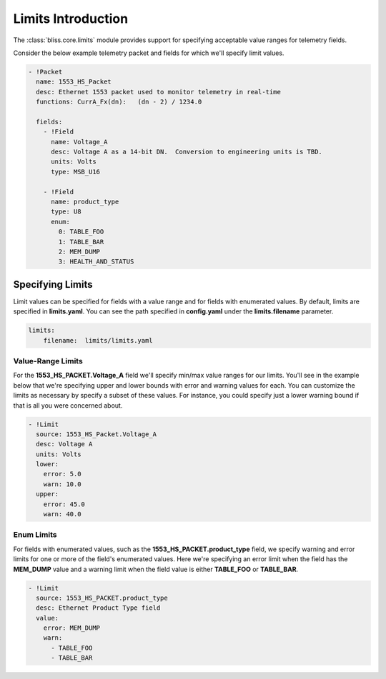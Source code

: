 Limits Introduction
===================

The :class:`bliss.core.limits` module provides support for specifying acceptable value ranges for telemetry fields.

Consider the below example telemetry packet and fields for which we'll specify limit values.

.. code-block:: YAML

   - !Packet
     name: 1553_HS_Packet
     desc: Ethernet 1553 packet used to monitor telemetry in real-time
     functions: CurrA_Fx(dn):   (dn - 2) / 1234.0

     fields:
       - !Field
         name: Voltage_A
         desc: Voltage A as a 14-bit DN.  Conversion to engineering units is TBD.
         units: Volts
         type: MSB_U16

       - !Field
         name: product_type
         type: U8
         enum:
           0: TABLE_FOO
           1: TABLE_BAR
           2: MEM_DUMP
           3: HEALTH_AND_STATUS

Specifying Limits
-----------------

Limit values can be specified for fields with a value range and for fields with enumerated values. By default, limits are specified in **limits.yaml**. You can see the path specified in **config.yaml** under the **limits.filename** parameter.

.. code-block:: YAML

    limits:
        filename:  limits/limits.yaml

Value-Range Limits
^^^^^^^^^^^^^^^^^^

For the **1553_HS_PACKET.Voltage_A** field we'll specify min/max value ranges for our limits. You'll see in the example below that we're specifying upper and lower bounds with error and warning values for each. You can customize the limits as necessary by specify a subset of these values. For instance, you could specify just a lower warning bound if that is all you were concerned about.

.. code-block:: YAML

    - !Limit
      source: 1553_HS_Packet.Voltage_A
      desc: Voltage A
      units: Volts
      lower:
        error: 5.0
        warn: 10.0
      upper:
        error: 45.0
        warn: 40.0

Enum Limits
^^^^^^^^^^^

For fields with enumerated values, such as the **1553_HS_PACKET.product_type** field, we specify warning and error limits for one or more of the field's enumerated values. Here we're specifying an error limit when the field has the **MEM_DUMP** value and a warning limit when the field value is either **TABLE_FOO** or **TABLE_BAR**.

.. code-block:: YAML

    - !Limit
      source: 1553_HS_PACKET.product_type
      desc: Ethernet Product Type field
      value:
        error: MEM_DUMP
        warn:
          - TABLE_FOO
          - TABLE_BAR
